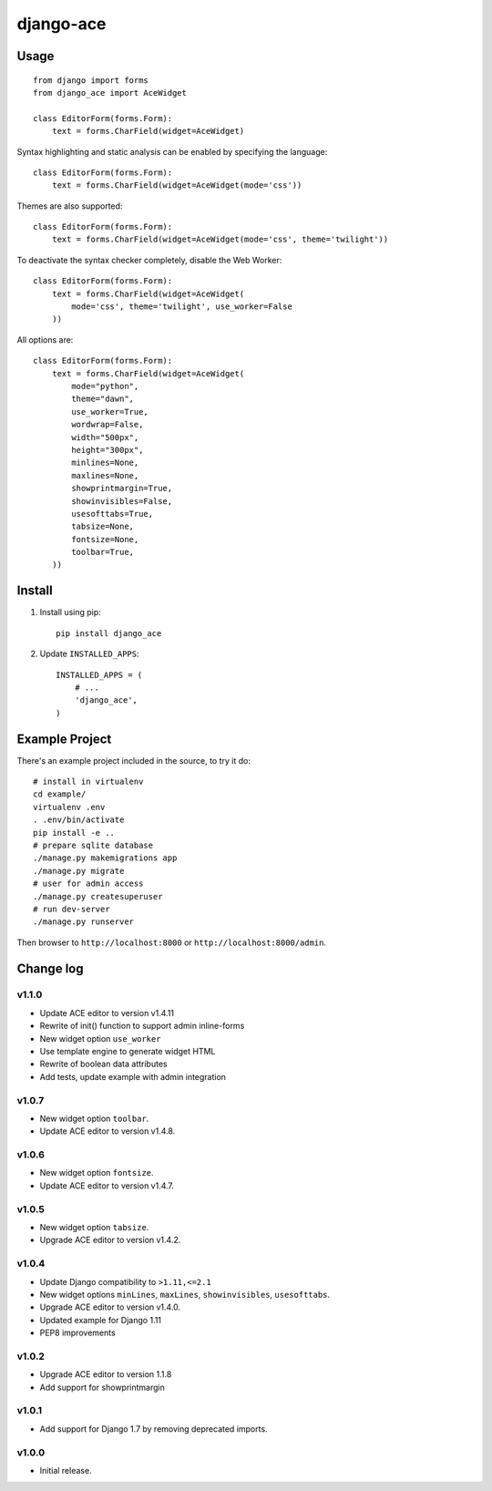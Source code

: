 ==========
django-ace
==========


Usage
=====

::

    from django import forms
    from django_ace import AceWidget

    class EditorForm(forms.Form):
        text = forms.CharField(widget=AceWidget)

Syntax highlighting and static analysis can be enabled by specifying the
language::

    class EditorForm(forms.Form):
        text = forms.CharField(widget=AceWidget(mode='css'))

Themes are also supported::

    class EditorForm(forms.Form):
        text = forms.CharField(widget=AceWidget(mode='css', theme='twilight'))

To deactivate the syntax checker completely, disable the Web Worker::

    class EditorForm(forms.Form):
        text = forms.CharField(widget=AceWidget(
            mode='css', theme='twilight', use_worker=False
        ))


All options are::

    class EditorForm(forms.Form):
        text = forms.CharField(widget=AceWidget(
            mode="python",
            theme="dawn",
            use_worker=True,
            wordwrap=False,
            width="500px",
            height="300px",
            minlines=None,
            maxlines=None,
            showprintmargin=True,
            showinvisibles=False,
            usesofttabs=True,
            tabsize=None,
            fontsize=None,
            toolbar=True,
        ))


Install
=======

1. Install using pip::

    pip install django_ace

2. Update ``INSTALLED_APPS``::

    INSTALLED_APPS = (
        # ...
        'django_ace',
    )


Example Project
===============

There's an example project included in the source, to try it do::

    # install in virtualenv
    cd example/
    virtualenv .env
    . .env/bin/activate
    pip install -e ..
    # prepare sqlite database
    ./manage.py makemigrations app
    ./manage.py migrate
    # user for admin access
    ./manage.py createsuperuser
    # run dev-server
    ./manage.py runserver

Then browser to ``http://localhost:8000`` or ``http://localhost:8000/admin``.


Change log
==========

v1.1.0
------

- Update ACE editor to version v1.4.11
- Rewrite of init() function to support admin inline-forms
- New widget option ``use_worker``
- Use template engine to generate widget HTML
- Rewrite of boolean data attributes
- Add tests, update example with admin integration


v1.0.7
------

- New widget option ``toolbar``.
- Update ACE editor to version v1.4.8.


v1.0.6
------

- New widget option ``fontsize``.
- Update ACE editor to version v1.4.7.


v1.0.5
------

- New widget option ``tabsize``.
- Upgrade ACE editor to version v1.4.2.


v1.0.4
------

- Update Django compatibility to ``>1.11,<=2.1``
- New widget options ``minLines``, ``maxLines``, ``showinvisibles``, ``usesofttabs``.
- Upgrade ACE editor to version v1.4.0.
- Updated example for Django 1.11
- PEP8 improvements

v1.0.2
------

- Upgrade ACE editor to version 1.1.8
- Add support for showprintmargin

v1.0.1
------

- Add support for Django 1.7 by removing deprecated imports.

v1.0.0
------

- Initial release.
